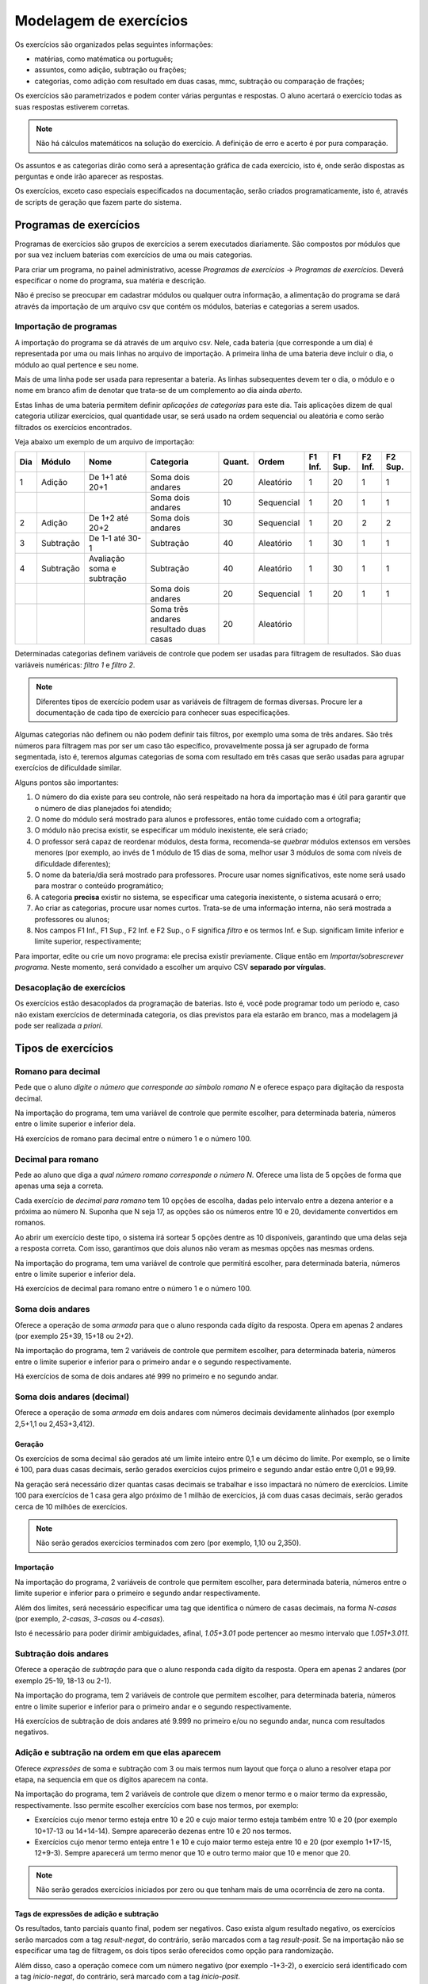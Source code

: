 Modelagem de exercícios
=======================

Os exercícios são organizados pelas seguintes informações:

* matérias, como matématica ou português;
* assuntos, como adição, subtração ou frações;
* categorias, como adição com resultado em duas casas, mmc, subtração ou
  comparação de frações;

Os exercícios são parametrizados e podem conter várias perguntas e respostas. O
aluno acertará o exercício todas as suas respostas estiverem corretas.

.. note::

   Não há cálculos matemáticos na solução do exercício. A definição de erro e
   acerto é por pura comparação.

Os assuntos e as categorias dirão como será a apresentação gráfica de cada
exercício, isto é, onde serão dispostas as perguntas e onde irão aparecer as
respostas.

Os exercícios, exceto caso especiais especificados na documentação, serão
criados programaticamente, isto é, através de scripts de geração que fazem
parte do sistema.

Programas de exercícios
-----------------------

Programas de exercícios são grupos de exercícios a serem executados
diariamente. São compostos por módulos que por sua vez incluem baterias com
exercícios de uma ou mais categorias.

Para criar um programa, no painel administrativo, acesse *Programas de
exercícios* -> *Programas de exercícios*. Deverá especificar o nome do
programa, sua matéria e descrição.

Não é preciso se preocupar em cadastrar módulos ou qualquer outra informação, a
alimentação do programa se dará através da importação de um arquivo csv que
contém os módulos, baterias e categorias a serem usados.

Importação de programas
"""""""""""""""""""""""

A importação do programa se dá através de um arquivo csv. Nele, cada bateria
(que corresponde a um dia) é representada por uma ou mais linhas no arquivo de
importação. A primeira linha de uma bateria deve incluir o dia, o módulo ao
qual pertence e seu nome.

Mais de uma linha pode ser usada para representar a bateria. As linhas
subsequentes devem ter o dia, o módulo e o nome em branco afim de denotar que
trata-se de um complemento ao dia ainda *aberto*.

Estas linhas de uma bateria permitem definir *aplicações de categorias* para
este dia. Tais aplicações dizem de qual categoria utilizar exercícios, qual
quantidade usar, se será usado na ordem sequencial ou aleatória e como serão
filtrados os exercícios encontrados.

Veja abaixo um exemplo de um arquivo de importação:

+-----+-----------+----------------------------+----------------------+--------+------------+---------+---------+---------+---------+
| Dia | Módulo    | Nome                       | Categoria            | Quant. | Ordem      | F1 Inf. | F1 Sup. | F2 Inf. | F2 Sup. |
+=====+===========+============================+======================+========+============+=========+=========+=========+=========+
| 1   | Adição    | De 1+1 até 20+1            | Soma dois andares    | 20     | Aleatório  | 1       | 20      | 1       | 1       |
+-----+-----------+----------------------------+----------------------+--------+------------+---------+---------+---------+---------+
|     |           |                            | Soma dois andares    | 10     | Sequencial | 1       | 20      | 1       | 1       |
+-----+-----------+----------------------------+----------------------+--------+------------+---------+---------+---------+---------+
| 2   | Adição    | De 1+2 até 20+2            | Soma dois andares    | 30     | Sequencial | 1       | 20      | 2       | 2       |
+-----+-----------+----------------------------+----------------------+--------+------------+---------+---------+---------+---------+
| 3   | Subtração | De 1-1 até 30-1            | Subtração            | 40     | Aleatório  | 1       | 30      | 1       | 1       |
+-----+-----------+----------------------------+----------------------+--------+------------+---------+---------+---------+---------+
| 4   | Subtração | Avaliação soma e subtração | Subtração            | 40     | Aleatório  | 1       | 30      | 1       | 1       |
+-----+-----------+----------------------------+----------------------+--------+------------+---------+---------+---------+---------+
|     |           |                            | Soma dois andares    | 20     | Sequencial | 1       | 20      | 1       | 1       |
+-----+-----------+----------------------------+----------------------+--------+------------+---------+---------+---------+---------+
|     |           |                            | Soma três andares    | 20     | Aleatório  |         |         |         |         |
|     |           |                            | resultado duas casas |        |            |         |         |         |         |
+-----+-----------+----------------------------+----------------------+--------+------------+---------+---------+---------+---------+

Determinadas categorias definem variáveis de controle que podem ser usadas para
filtragem de resultados. São duas variáveis numéricas: *filtro 1* e *filtro 2*.

.. note::

   Diferentes tipos de exercício podem usar as variáveis de filtragem de formas
   diversas. Procure ler a documentação de cada tipo de exercício para conhecer
   suas especificações.

Algumas categorias não definem ou não podem definir tais filtros, por exemplo
uma soma de três andares. São três números para filtragem mas por ser um caso
tão específico, provavelmente possa já ser agrupado de forma segmentada, isto
é, teremos algumas categorias de soma com resultado em três casas que serão
usadas para agrupar exercícios de dificuldade similar.

Alguns pontos são importantes:

1. O número do dia existe para seu controle, não será respeitado na hora da
   importação mas é útil para garantir que o número de dias planejados foi
   atendido;
#. O nome do módulo será mostrado para alunos e professores, então tome cuidado
   com a ortografia;
#. O módulo não precisa existir, se especificar um módulo inexistente, ele será
   criado;
#. O professor será capaz de reordenar módulos, desta forma, recomenda-se
   *quebrar* módulos extensos em versões menores (por exemplo, ao invés de 1
   módulo de 15 dias de soma, melhor usar 3 módulos de soma com níveis de
   dificuldade diferentes);
#. O nome da bateria/dia será mostrado para professores. Procure usar nomes
   significativos, este nome será usado para mostrar o conteúdo programático;
#. A categoria **precisa** existir no sistema, se especificar uma categoria
   inexistente, o sistema acusará o erro;
#. Ao criar as categorias, procure usar nomes curtos. Trata-se de uma
   informação interna, não será mostrada a professores ou alunos;
#. Nos campos F1 Inf., F1 Sup., F2 Inf. e F2 Sup., o F significa *filtro* e os
   termos Inf. e Sup. significam limite inferior e limite superior,
   respectivamente;

Para importar, edite ou crie um novo programa: ele precisa existir previamente.
Clique então em *Importar/sobrescrever programa*. Neste momento, será convidado
a escolher um arquivo CSV **separado por vírgulas**.

Desacoplação de exercícios
""""""""""""""""""""""""""

Os exercícios estão desacoplados da programação de baterias. Isto é, você pode
programar todo um período e, caso não existam exercícios de determinada
categoria, os dias previstos para ela estarão em branco, mas a modelagem já
pode ser realizada *a priori*.

Tipos de exercícios
-------------------

Romano para decimal
"""""""""""""""""""

Pede que o aluno *digite o número que corresponde ao símbolo romano N* e
oferece espaço para digitação da resposta decimal.

Na importação do programa, tem uma variável de controle que permite escolher,
para determinada bateria, números entre o limite superior e inferior dela.

Há exercícios de romano para decimal entre o número 1 e o número 100.

Decimal para romano
"""""""""""""""""""

Pede ao aluno que diga a *qual número romano corresponde o número N*. Oferece
uma lista de 5 opções de forma que apenas uma seja a correta.

Cada exercício de *decimal para romano* tem 10 opções de escolha, dadas pelo
intervalo entre a dezena anterior e a próxima ao número N. Suponha que N seja
17, as opções são os números entre 10 e 20, devidamente convertidos em romanos.

Ao abrir um exercício deste tipo, o sistema irá sortear 5 opções dentre as 10
disponíveis, garantindo que uma delas seja a resposta correta. Com isso,
garantimos que dois alunos não veram as mesmas opções nas mesmas ordens.

Na importação do programa, tem uma variável de controle que permitirá escolher,
para determinada bateria, números entre o limite superior e inferior dela.

Há exercícios de decimal para romano entre o número 1 e o número 100.

Soma dois andares
"""""""""""""""""

Oferece a operação de soma *armada* para que o aluno responda cada dígito da
resposta. Opera em apenas 2 andares (por exemplo 25+39, 15+18 ou 2+2).

Na importação do programa, tem 2 variáveis de controle que permitem escolher,
para determinada bateria, números entre o limite superior e inferior para o
primeiro andar e o segundo respectivamente.

Há exercícios de soma de dois andares até 999 no primeiro e no segundo andar.

Soma dois andares (decimal)
"""""""""""""""""""""""""""

Oferece a operação de soma *armada* em dois andares com números decimais
devidamente alinhados (por exemplo 2,5+1,1 ou 2,453+3,412).

Geração
'''''''

Os exercícios de soma decimal são gerados até um limite inteiro entre 0,1 e um
décimo do limite. Por exemplo, se o limite é 100, para duas casas decimais,
serão gerados exercícios cujos primeiro e segundo andar estão entre 0,01 e 99,99.

Na geração será necessário dizer quantas casas decimais se trabalhar e isso
impactará no número de exercícios. Limite 100 para exercícios de 1 casa gera
algo próximo de 1 milhão de exercícios, já com duas casas decimais, serão
gerados cerca de 10 milhões de exercícios.

.. note::

   Não serão gerados exercícios terminados com zero (por exemplo, 1,10 ou
   2,350).

Importação
''''''''''

Na importação do programa, 2 variáveis de controle que permitem escolher,
para determinada bateria, números entre o limite superior e inferior para o
primeiro e segundo andar respectivamente.

Além dos limites, será necessário especificar uma tag que identifica o número
de casas decimais, na forma *N-casas* (por exemplo, *2-casas*, *3-casas* ou
*4-casas*).

Isto é necessário para poder dirimir ambiguidades, afinal, *1.05+3.01* pode
pertencer ao mesmo intervalo que *1.051+3.011*.

Subtração dois andares
""""""""""""""""""""""

Oferece a operação de *subtração* para que o aluno responda cada dígito da
resposta. Opera em apenas 2 andares (por exemplo 25-19, 18-13 ou 2-1).

Na importação do programa, tem 2 variáveis de controle que permitem escolher,
para determinada bateria, números entre o limite superior e inferior para o
primeiro andar e o segundo respectivamente.

Há exercícios de subtração de dois andares até 9.999 no primeiro e/ou no
segundo andar, nunca com resultados negativos.

Adição e subtração na ordem em que elas aparecem
""""""""""""""""""""""""""""""""""""""""""""""""

Oferece *expressões* de soma e subtração com 3 ou mais termos num layout que
força o aluno a resolver etapa por etapa, na sequencia em que os dígitos
aparecem na conta.

Na importação do programa, tem 2 variáveis de controle que dizem o menor termo e
o maior termo da expressão, respectivamente. Isso permite escolher exercícios
com base nos termos, por exemplo:

* Exercícios cujo menor termo esteja entre 10 e 20 e cujo maior termo esteja
  também entre 10 e 20 (por exemplo 10+17-13 ou 14+14-14). Sempre aparecerão
  dezenas entre 10 e 20 nos termos.
* Exercícios cujo menor termo enteja entre 1 e 10 e cujo maior termo esteja
  entre 10 e 20 (por exemplo 1+17-15, 12+9-3). Sempre aparecerá um termo menor
  que 10 e outro termo maior que 10 e menor que 20.

.. note::

   Não serão gerados exercícios iniciados por zero ou que tenham mais de uma
   ocorrência de zero na conta.

Tags de expressões de adição e subtração
''''''''''''''''''''''''''''''''''''''''

Os resultados, tanto parciais quanto final, podem ser negativos. Caso exista
algum resultado negativo, os exercícios serão marcados com a tag
*result-negat*, do contrário, serão marcados com a tag *result-posit*. Se na
importação não se especificar uma tag de filtragem, os dois tipos serão
oferecidos como opção para randomização.

Além disso, caso a operação comece com um número negativo (por exemplo -1+3-2),
o exercício será identificado com a tag *inicio-negat*, do contrário, será
marcado com a tag *inicio-posit*.

Expressões de multiplicação e divisão
"""""""""""""""""""""""""""""""""""""

Oferece *expressões* que envolvem multiplicação, divisão, subtração e adição
num layout que força o aluno a resolver primeiro as multiplicações e divisões e
depois as somas e subtrações.

Na importação do programa há duas variáveis de controle que dizem o menor termo
e o maior termo da empressão, respectivamente. Isso permite escolher exercícios
com base nos termos, por exemplo:

* Exercícios cujo menor termo esteja entre 10 e 20 e cujo maior termo esteja
  também entre 10 e 20 (por exemplo 2*10+16/4). Sempre aparecerão
  dezenas entre 10 e 20 nos termos.
* Exercícios cujo menor termo enteja entre 1 e 10 e cujo maior termo esteja
  entre 10 e 20 (por exemplo 2*9+18/3). Sempre aparecerá um termo menor
  que 10 e outro termo maior que 10 e menor que 20.

.. note::

   Não serão gerados exercícios cuja multiplicação ou divisão resultem em
   números decimais e não serão gerados exercícios cuja divisão se dê por zero
   (que é uma indeterminação).

Tags de expressões de multiplicação e divisão
'''''''''''''''''''''''''''''''''''''''''''''

Caso haja a ocorrência de exercícios com operações de multiplicação ou divisão
em que o primeiro termo seja zero (0/2 ou 0*2 por exemplo), o exercício será
identificado com a tag *com-zero*, do contrário, será identificado com a
tag *sem-zero*.

Caso a operação envolva apenas multiplicação, somas e subtrações, terá a tag
*sem-divisao*, do contrário, terá a tag *com-divisao*.

Caso o primeiro termo seja um número negativo, haverá a tag *inicio-negat*, do
contrário, haverá a tag *inicio-posit*.

Caso as operações de soma e subtração retornem resultados positivos, haverá uma
tag *result-posit*, do contrário, haverá a tag *result-negat*.

Caso não especifique uma tag na hora de filtrar a categoria num programa, ambos
os casos serão oferecidos.

Mínimo múltiplo comum
"""""""""""""""""""""

Oferece exercícios de MMC (mínimo múltiplo comum) em layout idêntico ao
praticado manualmente em cadernos, por exemplo.

Na importação do programa há duas variáveis de controle que dizem o menor termo
e o maior termo da empressão, respectivamente. Isso permite escolher exercícios
com base nos termos, por exemplo:

* Exercícios cujo menor termo esteja entre 10 e 20 e cujo maior termo esteja
  também entre 10 e 20 (por exemplo MMC(10,18,20) ou MMC(10,15,17)). Sempre
  aparecerão dezenas entre 10 e 20 nos termos.
* Exercícios cujo menor termo enteja entre 1 e 10 e cujo maior termo esteja
  entre 10 e 20 (por exemplo MMC(5,10,15) ou MMC(2,4,18)). Sempre aparecerá um
  termo menor que 10 e outro termo maior que 10 e menor que 20.

.. note::

   Não existirão exercícios com termos menores que 2, não faz sentido aplicar
   um MMC com o número 1 ou 0 entre os termos.

Tags de mínimo multiplo comum
'''''''''''''''''''''''''''''

O número de termos, diferente de outros casos, não é segmentado por categoria,
a categoria MMC envolve exercícios com 2, 3 ou 4 termos. Para segmentar a
aplicação da categoria, especifique uma tag como 2-terms, 3-terms ou 4-terms.

Área de quadradinhos
""""""""""""""""""""

Oferece exercícios nos quais haverá uma malha quadrada com alguns quadrados
hachurados. Cada quadrado tem uma área especificada em uma unidade derivada do
metro e o aluno deverá contar a quantidade de quadrados para dizer a área da
figura.

Na importação do programa, há duas variáveis de controle. A primeira diz a área
máxima a ser calculada, a segunda diz a área máxima de cada quadradinho do
desenho.

Perímetro de quadradinhos
"""""""""""""""""""""""""

Oferece exercícios nos quais haverá uma malha quadrada com alguns quadrados
hachurados. Cada quadrado tem uma área especificada em uma unidade derivada do
metro e o aluno deverá contar a quantidade de lados destacados para dizer o
perímetro da figura.

Na importação do programa, há duas variáveis de controle. A primeira diz o
perímetro máximo a ser calculado, a segunda diz a área máxima de cada
quadradinho do desenho.

.. note::

   No caso de perímetros, a área é dada numa sequência de quadrados perfeitos
   (1, 4, 9, etc). Assim o lado de cada quadrado que compõe a imagem é inteiro.

Volume de poliedros
"""""""""""""""""""

Oferece exercícios nos quais são dadas 3 dimensões (largura, altura e
profundidade) afim de calcular o volume do prisma retangular composto por elas.

Na importação do programa há duas variáveis de controle: a primeira entre quais
valores estará a maior dimensão dada e a segunda diz entre quais valores está a
menor dimensão.

.. note::

   O layout deste tipo de exercício sofrerá melhorias: incluirá uma imagem
   representativa do prisma retangular.

Comparação de frações
"""""""""""""""""""""

Oferece exercícios nos quais são dadas 2 frações e pergunta-se se elas são
equivalentes ou qual delas é maior ou menor que a outra.

Na importação do programa há duas variáveis de controle: a primeira diz o valor
mínimo aceito para numerador ou denominador das frações e a segunda controla o
valor máximo.

Frações equivalentes
""""""""""""""""""""

Oferece exercícios nos quais são dadas 2 frações, uma delas sem denominador. O
objetivo do aluno é dizer qual é este denominador de forma que as duas frações
sejam equivalentes.

Na importação do programa há duas variáveis de controle: a primeira diz o valor
mínimo aceito para numerador ou denominador das frações e a segunda controla o
valor máximo.

Frações irredutíveis
""""""""""""""""""""

Oferece exercícios nos quais é dada 1 fração e em que o aluno deve dizer a
simplificação irredutível correspondente a tal fração.

Na importação do programa há duas variáveis de controle: a primeira diz o valor
mínimo aceito para numerador ou denominador das frações e a segunda controla o
valor máximo.

Escolha da fração irredutível
"""""""""""""""""""""""""""""

Diferente do tipo de exercício *Frações irredutíveis*, ao invés de pedir a
fração exata que seja a simplificação da fração data, oferece-se 5 frações
sendo uma delas a correta. O aluno deve escolher o resultado correto.

Na importação do programa há duas variáveis de controle: a primeira diz o valor
mínimo aceito para numerador ou denominador das frações e a segunda controla o
valor máximo.

Fração de porcentagem
"""""""""""""""""""""

É dada uma grade de 10x10 com parte desta grade preenchida. O aluno deverá
contar o número de quadrados e indicar qual a fração correspondente a tal
porcentagem gráfica.

Fração para porcentagem
"""""""""""""""""""""""

Exercício de múltipla escolha com uma única alternativa correta. Dada uma
fração, o aluno deverá dizer a porcentagem correspondente.

Porcentagem para fração
"""""""""""""""""""""""

Exercício contrário ao de *Fração para porcentagem*. Nele, o aluno tem uma
porcentagem e deve dizer a fração correspondente.

Adição e subtração de frações de mesma base
"""""""""""""""""""""""""""""""""""""""""""

Oferece operações de soma ou subtração de frações, tendo estas a mesma base,
num layout adequado para resposta.

Tem 2 variáveis de controle. A primeira controla o valor máximo do dividendo de
cada fração e a segunda controla o valor da base.

Assim se o filtro 1 está entre 5 e 15 e o filtro2 entre 10 e 12, verá frações
como 5/10, 5/12 mas não 5/9 ou 4/12...

Sequencia de execução de exercício
----------------------------------

Como é sabido, cada exercício pode ter diversas respostas (como uma conta de
soma, que tem os dígitos da resposta e do apoio). Estes campos serão mostrados
conforme alimentados (de forma a oferecer um preenchimento guiado).

Para que isso seja possível, cada tipo de resposta precisa informar o próximo
tipo de resposta da sequencia. Este mapeamento será transcrito em atributos
`tabindex` nos campos de preenchimento. Este atributo é constante do protocolo
HTML e será respeitado pelos navegadores quando usa-se a tecla TAB ou
SHIFT+TAB.

Por exemplo, numa soma, o campo de resultado (que representa os dígitos da
resposta) sabe que o próximo campo é o apoio e o apoio sabe que o próximo é o
resultado.

.. _auditoria:

Auditoria de programas
----------------------

Em algumas situações, mais do que executar alguns exercícios específicos, é
útil executar um programa como um todo afim de poder descobrir se ele está
modelado adequadamente, se os dias tem níveis de dificuldade consistentes entre
outros.

Para realizar uma auditoria, no painel administrativo, crie um cliente e seja
gerente deste cliente.

Após isso, ainda no painel administrativo, na seção de **contratos**, crie um
contrato e crie uma turma neste contrato. Seja professor e aluno dela.

Por fim, inicie a turma através do painel administrativo criando uma nova
**aplicação de programa** para ela. Só poderá criar aplicação de programas para
turmas que estejam em instituições das quais é gerente, por isso é importante
ter feito este passo anteriormente.

Não há necessidade de indicar a sequencia de módulos do programa, basta indicar
turma, programa e data de fim, que deve ser uma data futura longínqua o
suficiente para o programa caber no período especificado.

Salve e continue editando. Após isso, clique no botão *Auditoria*, presente no
canto superior direito da tela. Verá então uma lista de dias previstos no
programa e poderá clicar no link em cada linha da coluna exercícios para
responder os exercícios aquele dia.

.. note::

   Uma vez exauridos os exercícios de um dia, ele estará encerrado e não poderá
   ser refeito, a não ser que uma nova aplicação de programa seja criada.
